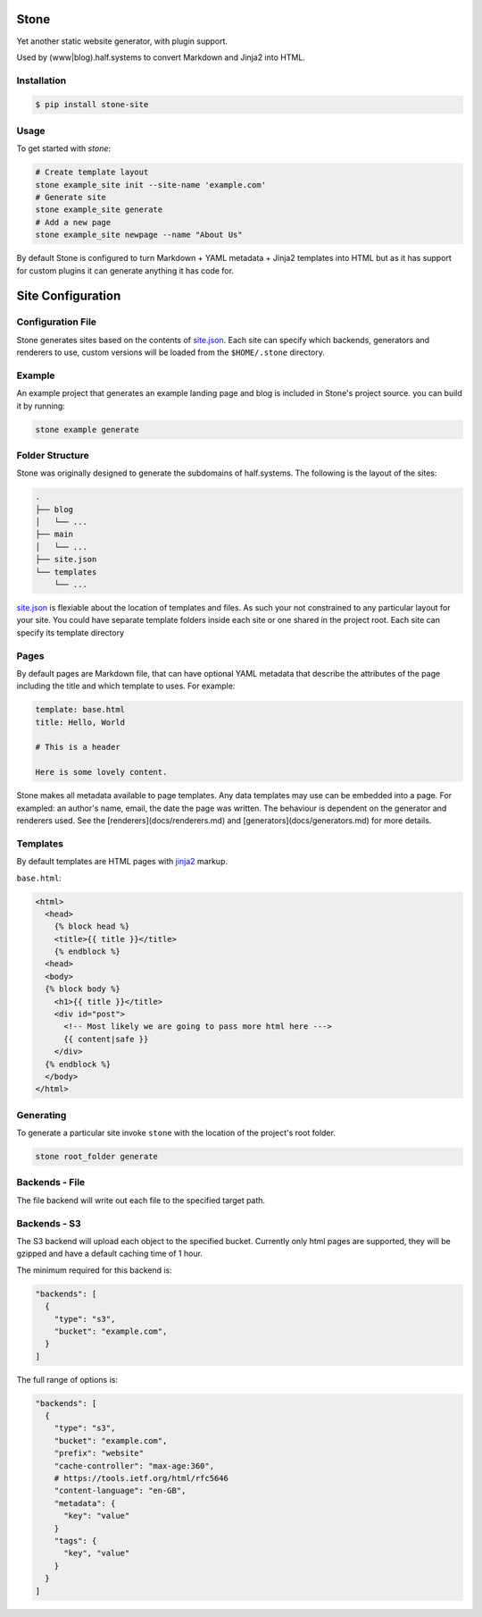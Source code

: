 =====
Stone
=====

Yet another static website generator, with plugin support.

Used by (www|blog).half.systems to convert Markdown and Jinja2 into HTML.


Installation
------------

.. code-block:: sh

  $ pip install stone-site


Usage
-----

To get started with `stone`:

.. code-block:: sh

  # Create template layout
  stone example_site init --site-name 'example.com'
  # Generate site
  stone example_site generate
  # Add a new page
  stone example_site newpage --name "About Us"

By default Stone is configured to turn Markdown + YAML metadata + Jinja2
templates into HTML but as it has support for custom plugins it can generate
anything it has code for.

==================
Site Configuration
==================

Configuration File
------------------

Stone generates sites based on the contents of `site.json <docs/site-json.md>`_.
Each site can specify which backends, generators and renderers to use, custom
versions will be loaded from the ``$HOME/.stone`` directory.

Example
-------

An example project that generates an example landing page and blog is included
in Stone's project source. you can build it by running:

.. code-block:: sh

  stone example generate

Folder Structure
----------------

Stone was originally designed to generate the subdomains of half.systems. The
following is the layout of the sites:

.. code-block:: sh

  .
  ├── blog
  │   └── ...
  ├── main
  │   └── ...
  ├── site.json
  └── templates
      └── ...

`site.json <docs/site-json.md>`_ is flexiable about the location of templates
and files. As such your not constrained to any particular layout for your site.
You could have separate template folders inside each site or one shared in the
project root. Each site can specify its template directory


Pages
-----

By default pages are Markdown file, that can have optional YAML metadata that
describe the attributes of the page including the title and which template to
uses. For example:

.. code-block:: md

  template: base.html
  title: Hello, World
  
  # This is a header
  
  Here is some lovely content.

Stone makes all metadata available to page templates. Any data templates may use
can be embedded into a page. For exampled: an author's name, email, the date the
page was written. The behaviour is dependent on the generator and renderers
used. See the [renderers](docs/renderers.md) and
[generators](docs/generators.md) for more details.


Templates
---------

By default templates are HTML pages with `jinja2 <http://jinja.pocoo.org>`_
markup.

``base.html``:

.. code-block:: html

  <html>
    <head>
      {% block head %}
      <title>{{ title }}</title>
      {% endblock %}
    <head>
    <body>
    {% block body %}
      <h1>{{ title }}</title>
      <div id="post">
        <!-- Most likely we are going to pass more html here --->
        {{ content|safe }}
      </div>
    {% endblock %}
    </body>
  </html>


Generating
----------

To generate a particular site invoke ``stone`` with the location of the project's
root folder.

.. code-block:: sh

  stone root_folder generate

Backends - File
---------------

The file backend will write out each file to the specified target path.

Backends - S3
-------------

The S3 backend will upload each object to the specified bucket. Currently only
html pages are supported, they will be gzipped and have a default caching time
of 1 hour.

The minimum required for this backend is:

.. code-block:: json

  "backends": [
    {
      "type": "s3",
      "bucket": "example.com",
    }
  ]

The full range of options is:

.. code-block:: json

  "backends": [
    {
      "type": "s3",
      "bucket": "example.com",
      "prefix": "website"
      "cache-controller": "max-age:360",
      # https://tools.ietf.org/html/rfc5646
      "content-language": "en-GB",
      "metadata": {
        "key": "value"
      }
      "tags": {
        "key", "value"
      }
    }
  ]
